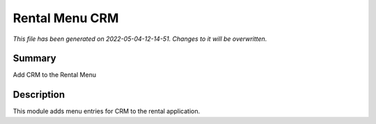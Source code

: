 Rental Menu CRM
====================================================

*This file has been generated on 2022-05-04-12-14-51. Changes to it will be overwritten.*

Summary
-------

Add CRM to the Rental Menu

Description
-----------

This module adds menu entries for CRM to the rental application.

